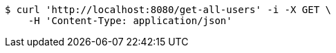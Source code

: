 [source,bash]
----
$ curl 'http://localhost:8080/get-all-users' -i -X GET \
    -H 'Content-Type: application/json'
----